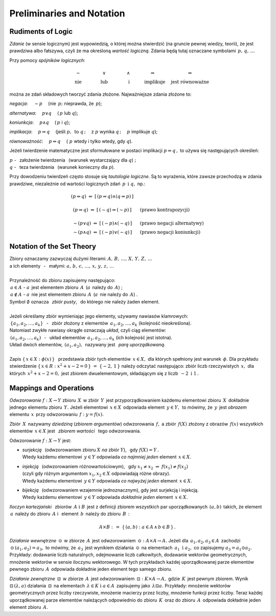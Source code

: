 
Preliminaries and Notation
--------------------------

Rudiments of Logic
~~~~~~~~~~~~~~~~~~

*Zdanie* (w sensie logicznym) jest wypowiedzią, o której można stwierdzić
(na gruncie pewnej wiedzy, teorii), że jest prawdziwa albo fałszywa,
czyli że ma określoną *wartość logiczną*.
Zdania będą tutaj oznaczane symbolami :math:`\,p,\,q,\,\dots`

Przy pomocy *spójników logicznych*:

.. math::
   
   \begin{array}{ccccc}
   \qquad\sim\qquad & \qquad\lor\qquad & \qquad\land\qquad & 
   \quad\Rightarrow\qquad & \Leftrightarrow \\
   \qquad\text{nie}\qquad & \qquad\text{lub}\qquad & \qquad\ \text{i}\qquad & 
   \quad\text{implikuje}\quad & \ \ \text{jest równoważne}
   \end{array}

można ze zdań składowych tworzyć zdania złożone. 
Najważniejsze zdania złożone to:

*negacja*: :math:`\quad\sim p\quad` (nie :math:`\,p;\ ` 
nieprawda, że :math:`\,p`);

*alternatywa*: :math:`\quad p\lor q\quad` (:math:`\,p\ ` lub :math:`\ q`);

*koniunkcja*: :math:`\quad p\land q\quad` (:math:`\,p\ ` i :math:`\ q`);

*implikacja*: :math:`\quad p\Rightarrow q\quad` 
(jeśli :math:`\ p,\ \,\text{to}\ \ q\,;\quad` z :math:`\ p\ ` 
wynika :math:`\ q\,;\quad`
:math:`\ p\ ` implikuje :math:`\ q`);

*równoważność*: :math:`\quad p\Leftrightarrow q\quad` 
(:math:`\ p\ ` wtedy i tylko wtedy, gdy :math:`\ q`).

Jeżeli twierdzenie matematyczne jest sformułowane w postaci implikacji 
:math:`\ p\Rightarrow q\,,\ ` 
to używa się następujących określeń:

:math:`\ p\ ` - :math:`\,` założenie twierdzenia :math:`\,` 
(warunek wystarczający dla :math:`\ q`) :math:`;\ \ \\`
:math:`\ q\ ` - :math:`\,` teza twierdzenia :math:`\,`
(warunek konieczny dla :math:`\ p`).

.. W równoważności :math:`\,p\Leftrightarrow q,\ \,p\ `
   jest warunkiem koniecznym i wystarczającym dla :math:`\,q\,` i vice versa.

Przy dowodzeniu twierdzeń często stosuje się *tautologie logiczne*.
Są to wyrażenia, które zawsze przechodzą w zdania prawdziwe, niezależnie od 
wartości logicznych zdań :math:`\,p\ \,\text{i}\ \ q,\ \ ` np.:

.. math::
   
   \begin{array}{ccl}
   (p\Leftrightarrow q)\ \ \Leftrightarrow\ \ [\,(p\Rightarrow q)
   \land(q\Rightarrow p)\,] & &
   \\ \\
   (p\Rightarrow q)\ \Leftrightarrow\ [\,(\sim q)\Rightarrow (\sim p)\,] & 
   \quad & \text{(prawo kontrapozycji)}
   \\ \\
   \sim (p\lor q)\ \Leftrightarrow\ [\,(\sim p) \land (\sim q)\,] & 
   \quad & \text{(prawo negacji alternatywy)}
   \\
   \sim (p\land q)\ \Leftrightarrow\ [\,(\sim p) \lor (\sim q)\,] & 
   \quad & \text{(prawo negacji koniunkcji)}
   \end{array}
 
Notation of the Set Theory
~~~~~~~~~~~~~~~~~~~~~~~~~~

.. | Najbardziej podstawowe pojęcia matematyki to: :math:`\,`
   *zbiór*, *element zbioru*, *przynależność do zbioru*. :math:`\,`
   Uznajemy je za pierwotne i nie wymagające definiowania.
   |

| Zbiory oznaczamy zazwyczaj dużymi literami: 
  :math:`\ A,\,B,\,\dots,\,X,\,Y,\,Z,\,\dots`
| a ich elementy :math:`\,` - :math:`\,` małymi: 
  :math:`\ a,\,b,\,c,\,\dots,\,x,\,y,\,z,\,\dots`
|
| Przynależność do zbioru zapisujemy następująco:
| :math:`\,a\in A\ \ ` - :math:`\ \ a\,` jest elementem zbioru :math:`\,A\,` 
  (:math:`a\,` należy do :math:`\,A`) ;
| :math:`\,a\notin A\ \ ` - :math:`\ \ a\,` 
  nie jest elementem zbioru :math:`\,A\,` 
  (:math:`a\,` nie należy do :math:`\,A`) .
| Symbol :math:`\ \emptyset\ ` oznacza :math:`\,` *zbiór pusty*, :math:`\,` 
  do którego nie należy żaden element.
|
| Jeżeli określamy zbiór wymieniając jego elementy, używamy nawiasów klamrowych:
| :math:`\,\{a_1,a_2,\dots,a_k\}` :math:`\,` - :math:`\,` 
  zbiór złożony z elementów :math:`\,a_1,a_2,\dots,a_k\ ` 
  (kolejność nieokreślona).
| Natomiast zwykłe nawiasy okrągłe oznaczają *układ*, czyli ciąg elementów:
| :math:`\,(a_1,a_2,\dots,a_k)` :math:`\,` - :math:`\,` 
  układ elementów :math:`\,a_1,a_2,\dots,a_k\ ` (ich kolejność jest istotna).
| Układ dwóch elementów, :math:`\,(a_1,a_2),\,` nazywany jest :math:`\,` 
  *parą uporządkowaną*. 
|
| Zapis :math:`\ \{\,x\in X:\ \phi(x)\,\}\ \,` przedstawia zbiór tych elementów 
  :math:`\,x\in X,\ `
  dla których spełniony jest warunek :math:`\,\phi.\ ` 
  Dla przykładu stwierdzenie 
  :math:`\ \{\,x\in R:\ x^2+x-2=0\,\}\ =\ \{-2,\,1\,\}\ `
  należy odczytać następująco: zbiór liczb rzeczywistych :math:`\,x,\ ` 
  dla których :math:`\,x^2+x-2=0,\ ` jest zbiorem dwuelementowym, 
  składającym się z liczb :math:`\,-2\ \ \text{i}\ \ 1\,.`

Mappings and Operations
~~~~~~~~~~~~~~~~~~~~~~~

*Odwzorowanie* :math:`\ f: X\to Y\ ` zbioru :math:`\,X\,` w zbiór :math:`\,Y\,`
jest przyporządkowaniem każdemu elementowi zbioru :math:`\,X\,` 
dokładnie jednego elementu zbioru :math:`\,Y.\ `
Jeżeli elementowi :math:`\,x\in X\,` odpowiada element :math:`\,y\in Y,\,`
to mówimy, że :math:`\,y\,` jest *obrazem* elementu :math:`\,x\,` 
przy odwzorowaniu :math:`\,f:\ \ y=f(x).`

Zbiór :math:`\,X\,` nazywamy *dziedziną* (*zbiorem argumentów*) 
odwzorowania :math:`\,f,\ `
a zbiór :math:`\,f(X)\ ` złożony z obrazów :math:`\,f(x)\ ` 
wszystkich elementów :math:`\,x\in X\ `
jest :math:`\,` *zbiorem wartości* :math:`\,` tego odwzorowania.

Odwzorowanie :math:`\ f: X\to Y\ ` jest:

* | *surjekcją* :math:`\,` (odwzorowaniem zbioru :math:`\ X\ ` 
    *na* zbiór :math:`\ Y`), :math:`\,`
    gdy :math:`\ f(X)=Y\,.\ `
  | Wtedy każdemu elementowi :math:`\,y\in Y\ ` 
    odpowiada *co najmniej jeden* element :math:`\,x\in X.`

* | *injekcją* :math:`\,` (odwzorowaniem różnowartościowym), :math:`\,` 
     gdy :math:`\ \ x_1\neq x_2\ \Rightarrow\ f(x_1)\neq f(x_2)\ `
  | (czyli gdy różnym argumentom :math:`\ x_1,x_2\in X\ ` 
    odpowiadają różne obrazy).
  | Wtedy każdemu elementowi :math:`\,y\in Y\ ` 
    odpowiada *co najwyżej jeden* element :math:`\,x\in X.`

* | *bijekcją* :math:`\,` (odwzorowaniem wzajemnie jednoznacznym), 
    gdy jest surjekcją i injekcją. 
  | Wtedy każdemu elementowi :math:`\,y\in Y\ ` 
    odpowiada *dokładnie jeden* element :math:`\,x\in X.`

*Iloczyn kartezjański* :math:`\,` zbiorów :math:`\,A\ \ \text{i}\ \ B\,` 
jest z definicji zbiorem wszystkich par uporządkowanych 
:math:`\,(a,b)\,` takich, że element :math:`\,a\,` należy do zbioru 
:math:`\,A\ ` i :math:`\,` element :math:`\,b\,` 
należy do zbioru :math:`\,B\,` :

.. math::
   
   A\times B\ :\,=\ \{\,(a,b):\ a\in A \,\land\, b\in B\,\}\,.

*Działanie wewnętrzne* :math:`\,\odot\,` w zbiorze :math:`\,A\,` 
jest odwzorowaniem :math:`\,\odot: A\times A\to A.\ `
Jeżeli dla :math:`\,a_1,a_2,a_3\in A\,` 
zachodzi :math:`\,\odot\,(a_1,a_2)=a_3,\ `
to mówimy, że :math:`\,a_3\,` jest wynikiem działania :math:`\,\odot\,` 
na elementach :math:`\,a_1\ \ \text{i}\ \ a_2,\ ` 
co zapisujemy :math:`\ a_3=a_1\odot a_2.\ `
Przykłady: dodawanie liczb naturalnych, odejmowanie liczb całkowitych, dodawanie 
wektorów geometrycznych, mnożenie wektorów w sensie iloczynu wektorowego. 
W tych przykładach każdej uporządkowanej parze elementów pewnego zbioru 
:math:`\,A\,` odpowiada dokładnie jeden element tego samego zbioru.

*Działanie zewnętrzne* :math:`\,\boxdot\,` w zbiorze :math:`\,A\,` 
jest odwzorowaniem :math:`\,\boxdot: K\times A\to A,\ ` 
gdzie :math:`\,K\,` jest pewnym zbiorem.
Wynik :math:`\ \boxdot\,(\lambda,a)\ ` działania :math:`\,\boxdot\,` 
na elementach :math:`\,\lambda\in K\ \ \text{i}\ \ a\in A\,` 
zapisujemy jako :math:`\,\lambda\boxdot a.\ `
Przykłady: mnożenie wektorów geometrycznych przez liczby rzeczywiste, 
mnożenie macierzy przez liczby, mnożenie funkcji przez liczby.
Teraz każdej uporządkowanej parze elementów należących odpowiednio do zbioru 
:math:`\,K\,` oraz do zbioru :math:`\,A\,` odpowiada dokładnie jeden element 
zbioru :math:`\,A.`

